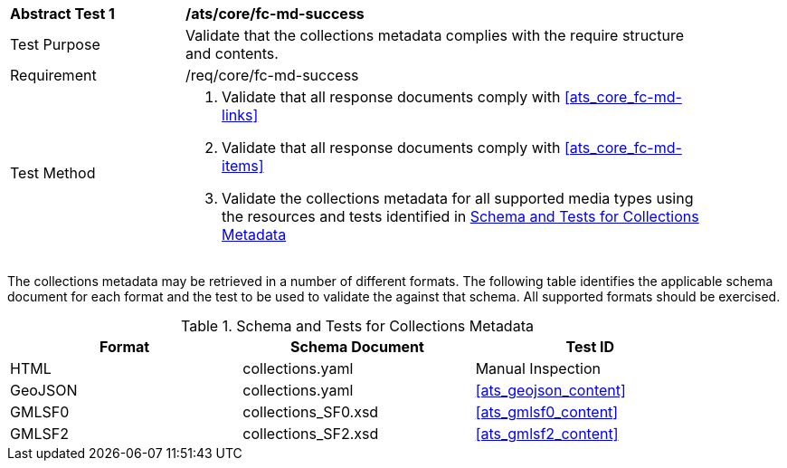 [[ats_core_fc-md-success]]
[width="90%",cols="2,6a"]
|===
^|*Abstract Test {counter:ats-id}* |*/ats/core/fc-md-success* 
^|Test Purpose |Validate that the collections metadata complies with the require structure and contents.
^|Requirement |/req/core/fc-md-success
^|Test Method |. Validate that all response documents comply with <<ats_core_fc-md-links>>
. Validate that all response documents comply with <<ats_core_fc-md-items>> 
. Validate the collections metadata for all supported media types using the resources and tests identified in <<collections-metadata-schema>>
|===

The collections metadata may be retrieved in a number of different formats. The following table identifies the applicable schema document for each format and the test to be used to validate the against that schema. All supported formats should be exercised.

[[collections-metadata-schema]]
.Schema and Tests for Collections Metadata
[width="90%",cols="3",options="header"]
|===
|Format |Schema Document |Test ID
|HTML |collections.yaml |Manual Inspection
|GeoJSON |collections.yaml |<<ats_geojson_content>>
|GMLSF0 |collections_SF0.xsd |<<ats_gmlsf0_content>>
|GMLSF2 |collections_SF2.xsd |<<ats_gmlsf2_content>>
|===